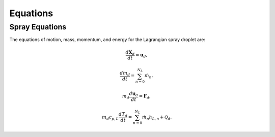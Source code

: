 .. highlight:: rst

.. _Equations:

Equations
=========

Spray Equations
---------------

The equations of motion, mass, momentum, and energy for the Lagrangian spray droplet are:

.. math::
   \frac{d \mathbf{X}_d}{d t} = \mathbf{u}_d,

   \frac{d m_d}{d t} = \sum^{N_L}_{n=0} \dot{m}_n,

   m_d \frac{d \mathbf{u}_d}{d t} = \mathbf{F}_d,

   m_d c_{p,L} \frac{d T_d}{d t} = \sum^{N_L}_{n=0} \dot{m}_n h_{L,n} + \mathcal{Q}_d.



